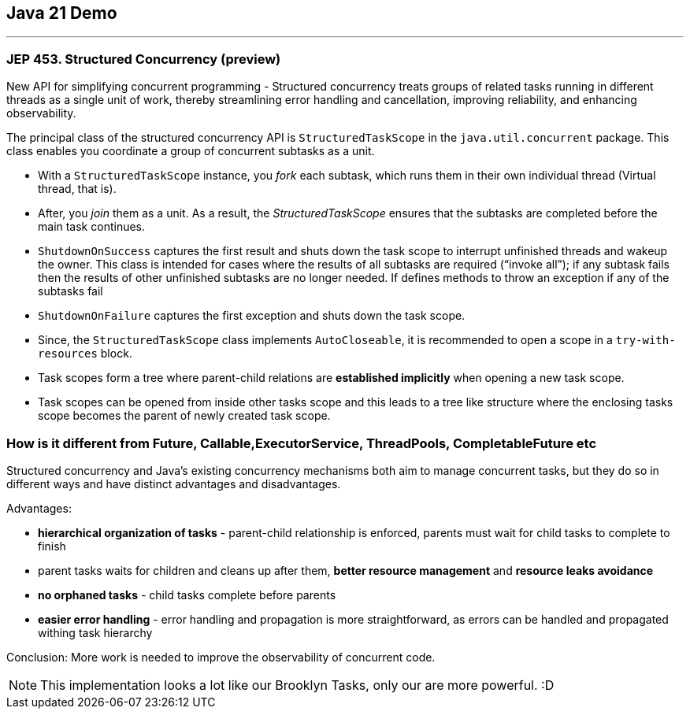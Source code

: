 == Java 21 Demo

'''

=== JEP 453. Structured Concurrency (preview)

New API for simplifying concurrent programming - Structured concurrency treats groups of related tasks running in different threads as a single unit of work, thereby streamlining error handling and cancellation, improving reliability, and enhancing observability.

The principal class of the structured concurrency API is `StructuredTaskScope` in the `java.util.concurrent` package. This class enables you coordinate a group of concurrent subtasks as a unit.

* With a `StructuredTaskScope` instance, you _fork_ each subtask, which runs them in their own individual thread (Virtual thread, that is).

* After, you _join_ them as a unit. As a result, the _StructuredTaskScope_ ensures that the subtasks are completed before the main task continues.

* `ShutdownOnSuccess` captures the first result and shuts down the task scope to interrupt unfinished threads and wakeup the owner. This class is intended for cases where the results of all subtasks are required (“invoke all”); if any subtask fails then the results of other unfinished subtasks are no longer needed. If defines methods to throw an exception if any of the subtasks fail

* `ShutdownOnFailure` captures the first exception and shuts down the task scope.

* Since, the `StructuredTaskScope` class implements `AutoCloseable`, it is recommended to open a scope in a `try-with-resources` block.

* Task scopes form a tree where parent-child relations are *established implicitly* when opening a new task scope.

* Task scopes can be opened from inside other tasks scope and this leads to a tree like structure where the enclosing tasks scope becomes the parent of newly created task scope.

=== How is it different from Future, Callable,ExecutorService, ThreadPools, CompletableFuture etc

Structured concurrency and Java’s existing concurrency mechanisms both aim to manage concurrent tasks, but they do so in different ways and have distinct advantages and disadvantages.

Advantages:

- *hierarchical organization of tasks* - parent-child relationship is enforced, parents must wait for child tasks to complete to finish
- parent tasks waits for children and cleans up after them, *better resource management* and *resource leaks avoidance*
- *no orphaned tasks* - child tasks complete before parents
- *easier error handling* - error handling and propagation is more straightforward, as errors can be handled and propagated withing task hierarchy

Conclusion: More work is needed to improve the observability of concurrent code.


NOTE: This implementation looks a lot like our Brooklyn Tasks, only our are more powerful. :D